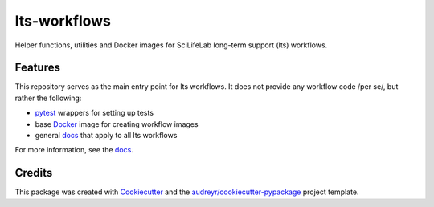 ===============================
lts-workflows
===============================


.. image:: https://readthedocs.org/projects/lts-workflows/badge/?version=latest
	:target: https://lts-workflows.readthedocs.io/en/latest/?badge=latest
	:alt: Documentation Status

.. image:: https://anaconda.org/percyfal/lts-workflows/badges/version.svg
	   :target: https://anaconda.org/percyfal/lts-workflows

.. image:: https://img.shields.io/badge/License-GPL%20v3-blue.svg
	   :target: http://www.gnu.org/licenses/gpl-3.0

Helper functions, utilities and Docker images for SciLifeLab long-term
support (lts) workflows. 

Features
--------

This repository serves as the main entry point for lts workflows. It
does not provide any workflow code /per se/, but rather the following:

- `pytest`_ wrappers for setting up tests
- base `Docker`_ image for creating workflow images
- general `docs`_ that apply to all lts workflows

For more information, see the `docs`_.
  
Credits
---------

This package was created with Cookiecutter_ and the `audreyr/cookiecutter-pypackage`_ project template.

.. _Cookiecutter: https://github.com/audreyr/cookiecutter
.. _`audreyr/cookiecutter-pypackage`: https://github.com/audreyr/cookiecutter-pypackage
.. _pytest: http://doc.pytest.org/en/latest/
.. _Docker: https://www.docker.com/
.. _docs: https://lts-workflows.readthedocs.io/en/latest
